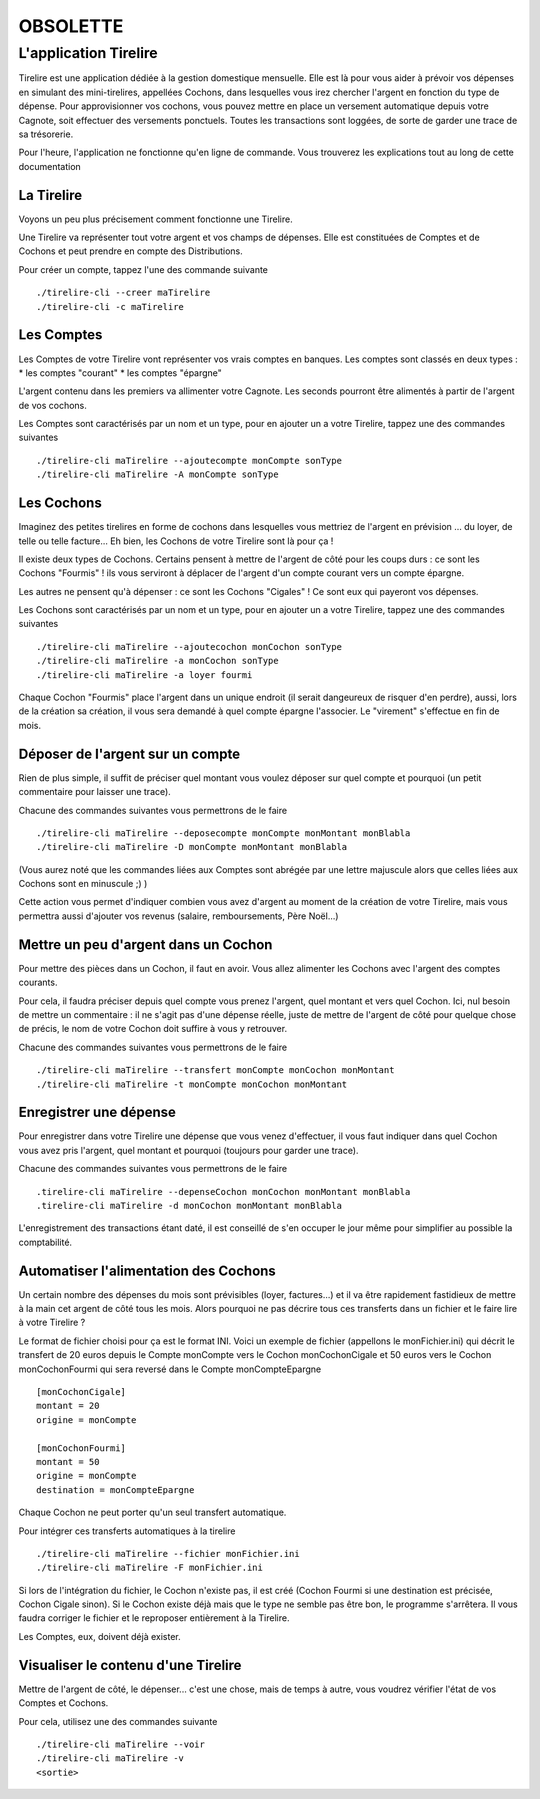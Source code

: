 OBSOLETTE
*********

L'application Tirelire
======================

Tirelire est une application dédiée à la gestion domestique mensuelle.
Elle est là pour vous aider à prévoir vos dépenses en simulant des
mini-tirelires, appellées Cochons, dans lesquelles vous irez chercher l'argent
en fonction du type de dépense. Pour approvisionner vos cochons, vous pouvez
mettre en place un versement automatique depuis votre Cagnote, soit effectuer
des versements ponctuels. Toutes les transactions sont loggées, de sorte de
garder une trace de sa trésorerie.

Pour l'heure, l'application ne fonctionne qu'en ligne de commande. Vous
trouverez les explications tout au long de cette documentation

La Tirelire
-----------
Voyons un peu plus précisement comment fonctionne une Tirelire.

Une Tirelire va représenter tout votre argent et vos champs de dépenses.
Elle est constituées de Comptes et de Cochons et peut prendre en compte des 
Distributions.

Pour créer un compte, tappez l'une des commande suivante ::
    
    ./tirelire-cli --creer maTirelire
    ./tirelire-cli -c maTirelire

Les Comptes
-----------
Les Comptes de votre Tirelire vont représenter vos vrais comptes en banques.
Les comptes sont classés en deux types :
* les comptes "courant"
* les comptes "épargne"

L'argent contenu dans les premiers va allimenter votre Cagnote.
Les seconds pourront être alimentés à partir de l'argent de vos cochons.

Les Comptes sont caractérisés par un nom et un type, pour en ajouter un a votre
Tirelire, tappez une des commandes suivantes ::

    ./tirelire-cli maTirelire --ajoutecompte monCompte sonType
    ./tirelire-cli maTirelire -A monCompte sonType

Les Cochons
-----------
Imaginez des petites tirelires en forme de cochons dans lesquelles vous mettriez
de l'argent en prévision ... du loyer, de telle ou telle facture... Eh bien, les Cochons de votre Tirelire sont là pour ça !

Il existe deux types de Cochons. Certains pensent à mettre de l'argent de côté
pour les coups durs : ce sont les Cochons "Fourmis" ! ils vous serviront à déplacer
de l'argent d'un compte courant vers un compte épargne.

Les autres ne pensent qu'à dépenser : ce sont les Cochons "Cigales" ! Ce sont eux
qui payeront vos dépenses.

Les Cochons sont caractérisés par un nom et un type, pour en ajouter un a votre
Tirelire, tappez une des commandes suivantes ::

    ./tirelire-cli maTirelire --ajoutecochon monCochon sonType
    ./tirelire-cli maTirelire -a monCochon sonType
    ./tirelire-cli maTirelire -a loyer fourmi 
    
Chaque Cochon "Fourmis" place l'argent dans un unique endroit (il serait
dangeureux de risquer d'en perdre), aussi, lors de la création sa création, il
vous sera demandé à quel compte épargne l'associer. Le "virement" s'effectue en
fin de mois.

Déposer de l'argent sur un compte
---------------------------------
Rien de plus simple, il suffit de préciser quel montant vous voulez déposer sur
quel compte et pourquoi (un petit commentaire pour laisser une trace). 

Chacune des commandes suivantes vous permettrons de le faire ::

    ./tirelire-cli maTirelire --deposecompte monCompte monMontant monBlabla
    ./tirelire-cli maTirelire -D monCompte monMontant monBlabla

(Vous aurez noté que les commandes liées aux Comptes sont abrégée par une lettre
majuscule alors que celles liées aux Cochons sont en minuscule ;) )

Cette action vous permet d'indiquer combien vous avez d'argent au moment de la
création de votre Tirelire, mais vous permettra aussi d'ajouter vos revenus
(salaire, remboursements, Père Noël...)

Mettre un peu d'argent dans un Cochon
-------------------------------------
Pour mettre des pièces dans un Cochon, il faut en avoir. Vous allez alimenter
les Cochons avec l'argent des comptes courants.

Pour cela, il faudra préciser depuis quel compte vous prenez l'argent, quel
montant et vers quel Cochon. Ici, nul besoin de mettre un commentaire : il ne
s'agit pas d'une dépense réelle, juste de mettre de l'argent de côté pour
quelque chose de précis, le nom de votre Cochon doit suffire à vous y retrouver.

Chacune des commandes suivantes vous permettrons de le faire ::

    ./tirelire-cli maTirelire --transfert monCompte monCochon monMontant
    ./tirelire-cli maTirelire -t monCompte monCochon monMontant

Enregistrer une dépense
-----------------------
Pour enregistrer dans votre Tirelire une dépense que vous venez d'effectuer, il
vous faut indiquer dans quel Cochon vous avez pris l'argent, quel montant et
pourquoi (toujours pour garder une trace).

Chacune des commandes suivantes vous permettrons de le faire ::

    .tirelire-cli maTirelire --depenseCochon monCochon monMontant monBlabla
    .tirelire-cli maTirelire -d monCochon monMontant monBlabla

L'enregistrement des transactions étant daté, il est conseillé de s'en occuper
le jour même pour simplifier au possible la comptabilité.

Automatiser l'alimentation des Cochons
--------------------------------------
Un certain nombre des dépenses du mois sont prévisibles (loyer, factures...) et
il va être rapidement fastidieux de mettre à la main cet argent de côté tous les
mois. Alors pourquoi ne pas décrire tous ces transferts dans un fichier et le
faire lire à votre Tirelire ? 

Le format de fichier choisi pour ça est le format INI. Voici un exemple de
fichier (appellons le monFichier.ini) qui décrit le transfert de 20 euros depuis
le Compte monCompte vers le Cochon monCochonCigale et 50 euros vers le Cochon
monCochonFourmi qui sera reversé dans le Compte monCompteEpargne ::

    [monCochonCigale]
    montant = 20
    origine = monCompte

    [monCochonFourmi]
    montant = 50
    origine = monCompte
    destination = monCompteEpargne

Chaque Cochon ne peut porter qu'un seul transfert automatique.

Pour intégrer ces transferts automatiques à la tirelire ::

    ./tirelire-cli maTirelire --fichier monFichier.ini
    ./tirelire-cli maTirelire -F monFichier.ini

Si lors de l'intégration du fichier, le Cochon n'existe pas, il est créé (Cochon
Fourmi si une destination est précisée, Cochon Cigale sinon). Si le Cochon
existe déjà mais que le type ne semble pas être bon, le programme s'arrêtera. Il
vous faudra corriger le fichier et le reproposer entièrement à la Tirelire.

Les Comptes, eux, doivent déjà exister.

Visualiser le contenu d'une Tirelire
------------------------------------
Mettre de l'argent de côté, le dépenser... c'est une chose, mais de temps à
autre, vous voudrez vérifier l'état de vos Comptes et Cochons.

Pour cela, utilisez une des commandes suivante ::

    ./tirelire-cli maTirelire --voir
    ./tirelire-cli maTirelire -v
    <sortie>
